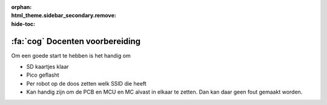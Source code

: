 :orphan:
:html_theme.sidebar_secondary.remove:
:hide-toc:

:fa:`cog` Docenten voorbereiding
################################

.. article-info::
    :author: :fa:`cog` Uitvoeren
    :read-time: 15 min

Om een goede start te hebben is het handig om 

- SD kaartjes klaar
- Pico geflasht
- Per robot op de doos zetten welk SSID die heeft



- Kan handig zijn om de PCB en MCU en MC alvast in elkaar te zetten. Dan kan daar geen fout gemaakt worden.
